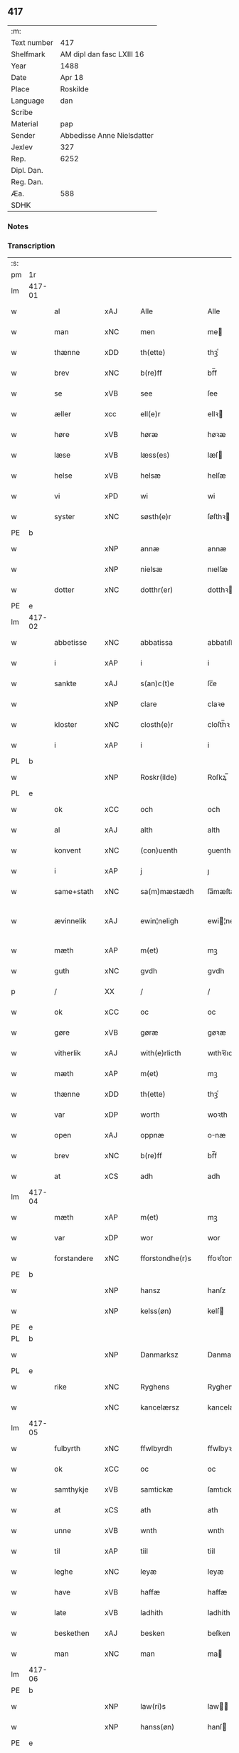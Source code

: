 ** 417
| :m:         |                            |
| Text number | 417                        |
| Shelfmark   | AM dipl dan fasc LXIII 16  |
| Year        | 1488                       |
| Date        | Apr 18                     |
| Place       | Roskilde                   |
| Language    | dan                        |
| Scribe      |                            |
| Material    | pap                        |
| Sender      | Abbedisse Anne Nielsdatter |
| Jexlev      | 327                        |
| Rep.        | 6252                       |
| Dipl. Dan.  |                            |
| Reg. Dan.   |                            |
| Æa.         | 588                        |
| SDHK        |                            |

*** Notes


*** Transcription
| :s: |        |               |                |   |   |                  |               |   |   |   |   |     |   |   |    |               |
| pm  |     1r |               |                |   |   |                  |               |   |   |   |   |     |   |   |    |               |
| lm  | 417-01 |               |                |   |   |                  |               |   |   |   |   |     |   |   |    |               |
| w   |        | al            | xAJ            |   |   | Alle             | Alle          |   |   |   |   | dan |   |   |    |        417-01 |
| w   |        | man           | xNC            |   |   | men              | me           |   |   |   |   | dan |   |   |    |        417-01 |
| w   |        | thænne        | xDD            |   |   | th(ette)         | thꝫͤ           |   |   |   |   | dan |   |   |    |        417-01 |
| w   |        | brev          | xNC            |   |   | b(re)ff          | bf̅f           |   |   |   |   | dan |   |   |    |        417-01 |
| w   |        | se            | xVB            |   |   | see              | ſee           |   |   |   |   | dan |   |   |    |        417-01 |
| w   |        | æller         | xcc            |   |   | ell(e)r          | ellꝛ         |   |   |   |   | dan |   |   |    |        417-01 |
| w   |        | høre          | xVB            |   |   | høræ             | høꝛæ          |   |   |   |   | dan |   |   |    |        417-01 |
| w   |        | læse          | xVB            |   |   | læss(es)         | læſ          |   |   |   |   | dan |   |   |    |        417-01 |
| w   |        | helse         | xVB            |   |   | helsæ            | helſæ         |   |   |   |   | dan |   |   |    |        417-01 |
| w   |        | vi            | xPD            |   |   | wi               | wi            |   |   |   |   | dan |   |   |    |        417-01 |
| w   |        | syster        | xNC            |   |   | søsth(e)r        | ſøſthꝛ       |   |   |   |   | dan |   |   |    |        417-01 |
| PE  |      b |               |                |   |   |                  |               |   |   |   |   |     |   |   |    |               |
| w   |        |            | xNP            |   |   | annæ             | annæ          |   |   |   |   | dan |   |   |    |        417-01 |
| w   |        |          | xNP            |   |   | nielsæ           | nıelſæ        |   |   |   |   | dan |   |   |    |        417-01 |
| w   |        | dotter       | xNC            |   |   | dotthr(er)       | dotthꝛ       |   |   |   |   | dan |   |   |    |        417-01 |
| PE  |      e |               |                |   |   |                  |               |   |   |   |   |     |   |   |    |               |
| lm  | 417-02 |               |                |   |   |                  |               |   |   |   |   |     |   |   |    |               |
| w   |        | abbetisse     | xNC            |   |   | abbatissa        | abbatıſſa     |   |   |   |   | lat |   |   |    |        417-02 |
| w   |        | i             | xAP            |   |   | i                | i             |   |   |   |   | dan |   |   |    |        417-02 |
| w   |        | sankte        | xAJ            |   |   | s(an)c(t)e       | ſc̅e           |   |   |   |   | dan |   |   |    |        417-02 |
| w   |        |           | xNP            |   |   | clare            | claꝛe         |   |   |   |   | dan |   |   |    |        417-02 |
| w   |        | kloster       | xNC            |   |   | closth(e)r       | cloſth̅ꝛ       |   |   |   |   | dan |   |   |    |        417-02 |
| w   |        | i             | xAP            |   |   | i                | i             |   |   |   |   | dan |   |   |    |        417-02 |
| PL  |      b |               |                |   |   |                  |               |   |   |   |   |     |   |   |    |               |
| w   |        |       | xNP            |   |   | Roskr(ilde)      | Roſkꝝ̅         |   |   |   |   | dan |   |   |    |        417-02 |
| PL  |      e |               |                |   |   |                  |               |   |   |   |   |     |   |   |    |               |
| w   |        | ok            | xCC            |   |   | och              | och           |   |   |   |   | dan |   |   |    |        417-02 |
| w   |        | al            | xAJ            |   |   | alth             | alth          |   |   |   |   | dan |   |   |    |        417-02 |
| w   |        | konvent       | xNC            |   |   | (con)uenth       | ꝯuenth        |   |   |   |   | dan |   |   |    |        417-02 |
| w   |        | i             | xAP            |   |   | j                | ȷ             |   |   |   |   | dan |   |   |    |        417-02 |
| w   |        | same+stath    | xNC            |   |   | sa(m)mæstædh     | ſa̅mæſtædh     |   |   |   |   | dan |   |   |    |        417-02 |
| w   |        | ævinnelik     | xAJ            |   |   | ewin¦neligh      | ewi¦nelıgh   |   |   |   |   | dan |   |   |    | 417-02—417-03 |
| w   |        | mæth          | xAP            |   |   | m(et)            | mꝫ            |   |   |   |   | dan |   |   |    |        417-03 |
| w   |        | guth          | xNC            |   |   | gvdh             | gvdh          |   |   |   |   | dan |   |   |    |        417-03 |
| p   |        | /             | XX             |   |   | /                | /             |   |   |   |   | dan |   |   |    |        417-03 |
| w   |        | ok            | xCC            |   |   | oc               | oc            |   |   |   |   | dan |   |   |    |        417-03 |
| w   |        | gøre          | xVB            |   |   | gøræ             | gøꝛæ          |   |   |   |   | dan |   |   |    |        417-03 |
| w   |        | vitherlik   | xAJ            |   |   | with(e)rlicth    | wıthꝛ̅lıcth    |   |   |   |   | dan |   |   |    |        417-03 |
| w   |        | mæth          | xAP            |   |   | m(et)            | mꝫ            |   |   |   |   | dan |   |   |    |        417-03 |
| w   |        | thænne        | xDD            |   |   | th(ette)         | thꝫͤ           |   |   |   |   | dan |   |   |    |        417-03 |
| w   |        | var        | xDP            |   |   | worth            | woꝛth         |   |   |   |   | dan |   |   |    |        417-03 |
| w   |        | open          | xAJ            |   |   | oppnæ            | onæ          |   |   |   |   | dan |   |   |    |        417-03 |
| w   |        | brev          | xNC            |   |   | b(re)ff          | bf̅f           |   |   |   |   | dan |   |   |    |        417-03 |
| w   |        | at            | xCS            |   |   | adh              | adh           |   |   |   |   | dan |   |   |    |        417-03 |
| lm  | 417-04 |               |                |   |   |                  |               |   |   |   |   |     |   |   |    |               |
| w   |        | mæth          | xAP            |   |   | m(et)            | mꝫ            |   |   |   |   | dan |   |   |    |        417-04 |
| w   |        | var          | xDP            |   |   | wor              | wor           |   |   |   |   | dan |   |   |    |        417-04 |
| w   |        | forstandere | xNC            |   |   | fforstondhe(r)s  | ffoꝛſtondhe |   |   |   |   | dan |   |   |    |        417-04 |
| PE  |      b |               |                |   |   |                  |               |   |   |   |   |     |   |   |    |               |
| w   |        |            | xNP            |   |   | hansz            | hanſz         |   |   |   |   | dan |   |   |    |        417-04 |
| w   |        |         | xNP            |   |   | kelss(øn)        | kelſ         |   |   |   |   | dan |   |   |    |        417-04 |
| PE  |      e |               |                |   |   |                  |               |   |   |   |   |     |   |   |    |               |
| PL  |      b |               |                |   |   |                  |               |   |   |   |   |     |   |   |    |               |
| w   |        |        | xNP            |   |   | Danmarksz        | Danmaꝛkſz     |   |   |   |   | dan |   |   |    |        417-04 |
| PL  |      e |               |                |   |   |                  |               |   |   |   |   |     |   |   |    |               |
| w   |        | rike       | xNC            |   |   | Ryghens          | Ryghenſ       |   |   |   |   | dan |   |   |    |        417-04 |
| w   |        |       | xNC            |   |   | kancelærsz       | kancelærſz    |   |   |   |   | dan |   |   |    |        417-04 |
| lm  | 417-05 |               |                |   |   |                  |               |   |   |   |   |     |   |   |    |               |
| w   |        | fulbyrth      | xNC            |   |   | ffwlbyrdh        | ffwlbyꝛdh     |   |   |   |   | dan |   |   |    |        417-05 |
| w   |        | ok            | xCC            |   |   | oc               | oc            |   |   |   |   | dan |   |   |    |        417-05 |
| w   |        | samthykje      | xVB            |   |   | samtickæ         | ſamtıckæ      |   |   |   |   | dan |   |   |    |        417-05 |
| w   |        | at            | xCS            |   |   | ath              | ath           |   |   |   |   | dan |   |   |    |        417-05 |
| w   |        | unne           | xVB            |   |   | wnth             | wnth          |   |   |   |   | dan |   |   |    |        417-05 |
| w   |        | til           | xAP            |   |   | tiil             | tiil          |   |   |   |   | dan |   |   |    |        417-05 |
| w   |        | leghe         | xNC            |   |   | leyæ             | leyæ          |   |   |   |   | dan |   |   |    |        417-05 |
| w   |        | have         | xVB            |   |   | haffæ            | haffæ         |   |   |   |   | dan |   |   |    |        417-05 |
| w   |        | late       | xVB            |   |   | ladhith          | ladhith       |   |   |   |   | dan |   |   |    |        417-05 |
| w   |        | beskethen        | xAJ            |   |   | besken           | beſken        |   |   |   |   | dan |   |   |    |        417-05 |
| w   |        | man           | xNC            |   |   | man              | ma           |   |   |   |   | dan |   |   |    |        417-05 |
| lm  | 417-06 |               |                |   |   |                  |               |   |   |   |   |     |   |   |    |               |
| PE  |      b |               |                |   |   |                  |               |   |   |   |   |     |   |   |    |               |
| w   |        |          | xNP            |   |   | law(ri)s         | law         |   |   |   |   | dan |   |   |    |        417-06 |
| w   |        |         | xNP            |   |   | hanss(øn)        | hanſ         |   |   |   |   | dan |   |   |    |        417-06 |
| PE  |      e |               |                |   |   |                  |               |   |   |   |   |     |   |   |    |               |
| w   |        | al           | xAJ            |   |   | alth             | alth          |   |   |   |   | dan |   |   |    |        417-06 |
| w   |        | var         | xDP            |   |   | worth            | woꝛth         |   |   |   |   | dan |   |   |    |        417-06 |
| w   |        | goths         | xNC            |   |   | goodz            | goodz         |   |   |   |   | dan |   |   |    |        417-06 |
| w   |        | i             | xAP            |   |   | i                | i             |   |   |   |   | dan |   |   |    |        417-06 |
| PL  |      b |               |                |   |   |                  |               |   |   |   |   |     |   |   |    |               |
| w   |        |            | xNP            |   |   | byrkæ            | byꝛkæ         |   |   |   |   | dan |   |   |    |        417-06 |
| PL  |      e |               |                |   |   |                  |               |   |   |   |   |     |   |   |    |               |
| w   |        | sva           | xAV            |   |   | sso              | ſſo           |   |   |   |   | dan |   |   |    |        417-06 |
| w   |        | mikel        | xAJ            |   |   | megidh           | megıdh        |   |   |   |   | dan |   |   |    |        417-06 |
| w   |        | sum           | xRP            |   |   | so(m)            | ſo̅            |   |   |   |   | dan |   |   |    |        417-06 |
| w   |        | kloster       | xNC            |   |   | closth(e)r       | cloſthꝛ̅       |   |   |   |   | dan |   |   |    |        417-06 |
| w   |        | have          | xVB            |   |   | haffw(e)r        | haffwꝛ̅        |   |   |   |   | dan |   |   |    |        417-06 |
| w   |        | thær          | xAV            |   |   | th(e)r           | thꝛ̅           |   |   |   |   | dan |   |   |    |        417-06 |
| lm  | 417-07 |               |                |   |   |                  |               |   |   |   |   |     |   |   |    |               |
| w   |        | hvilik       | xPD            |   |   | hwilkydh         | hwilkẏdh      |   |   |   |   | dan |   |   |    |        417-07 |
| w   |        | fornævnd      | xAJ            |   |   | ffor(nefnde)     | ffoꝛͩͤ          |   |   |   |   | dan |   |   |    |        417-07 |
| w   |        | goths         | xNC             |   |   | goodz            | goodz         |   |   |   |   | dan |   |   |    |        417-07 |
| w   |        | han           | xPD            |   |   | han              | ha           |   |   |   |   | dan |   |   |    |        417-07 |
| w   |        | ok            | xCC            |   |   | oc               | oc            |   |   |   |   | dan |   |   |    |        417-07 |
| w   |        | han          | xPD            |   |   | hansz            | hanſz         |   |   |   |   | dan |   |   |    |        417-07 |
| w   |        | kær          | xAJ            |   |   | kæræ             | kæræ          |   |   |   |   | dan |   |   |    |        417-07 |
| w   |        | husfrue       | xNC            |   |   | hwsfrwæ          | hwſfꝛwæ       |   |   |   |   | dan |   |   |    |        417-07 |
| w   |        | ok            | xCC            |   |   | oc               | oc            |   |   |   |   | dan |   |   |    |        417-07 |
| w   |        | en            | xAT            |   |   | ett              | ett           |   |   |   |   | dan |   |   |    |        417-07 |
| w   |        | thæn          | xPD            |   |   | thøris           | thøꝛi        |   |   |   |   | dan |   |   |    |        417-07 |
| w   |        | barn          | xNC            |   |   | barn             | baꝛ          |   |   |   |   | dan |   |   |    |        417-07 |
| lm  | 417-08 |               |                |   |   |                  |               |   |   |   |   |     |   |   |    |               |
| w   |        | æfter          | xAP            |   |   | efth(e)r         | efthꝛ̅         |   |   |   |   | dan |   |   |    |        417-08 |
| w   |        | thæn          | xPD            |   |   | thøm             | thø          |   |   |   |   | dan |   |   |    |        417-08 |
| w   |        | skule         | xVB            |   |   | skwllæ           | ſkwllæ        |   |   |   |   | dan |   |   |    |        417-08 |
| w   |        | behalde        | xVB            |   |   | beholdhe         | beholdhe      |   |   |   |   | dan |   |   |    |        417-08 |
| w   |        | ok            | xCC            |   |   | oc               | oc            |   |   |   |   | dan |   |   |    |        417-08 |
| w   |        | nyte    | xVB            |   |   | nydhe            | nẏdhe         |   |   |   |   | dan |   |   |    |        417-08 |
| w   |        | sva           | xAV            |   |   | saa              | ſaa           |   |   |   |   | dan |   |   |    |        417-08 |
| w   |        | længe         | xAV            |   |   | lenghe           | lenghe        |   |   |   |   | dan |   |   |    |        417-08 |
| w   |        | sum           | xRP            |   |   | som              | ſom           |   |   |   |   | dan |   |   |    |        417-08 |
| w   |        | thæn          | xPD            |   |   | the              | the           |   |   |   |   | dan |   |   |    |        417-08 |
| w   |        | live          | xVB            |   |   | lewæ             | lewæ          |   |   |   |   | dan |   |   |    |        417-08 |
| p   |        | /             | XX             |   |   | /                | /             |   |   |   |   | dan |   |   |    |        417-08 |
| w   |        | sum           | xRP            |   |   | Som              | o           |   |   |   |   | dan |   |   |    |        417-08 |
| lm  | 417-09 |               |                |   |   |                  |               |   |   |   |   |     |   |   |    |               |
| w   |        | være          | xVB            |   |   | er               | eꝛ            |   |   |   |   | dan |   |   |    |        417-09 |
| w   |        | fyrst         | xAJ            |   |   | førsth           | føꝛſth        |   |   |   |   | dan |   |   |    |        417-09 |
| PL  |      b |               |                |   |   |                  |               |   |   |   |   |     |   |   |    |               |
| w   |        | birk          | xNC            |   |   | byrkæ            | byꝛkæ         |   |   |   |   | dan |   |   |    |        417-09 |
| w   |        | garth        | xNC            |   |   | gordh            | goꝛdh         |   |   |   |   | dan |   |   |    |        417-09 |
| PL  |      e |               |                |   |   |                  |               |   |   |   |   |     |   |   |    |               |
| w   |        | sum           | xRP            |   |   | som              | ſo           |   |   |   |   | dan |   |   |    |        417-09 |
| PE  |      b |               |                |   |   |                  |               |   |   |   |   |     |   |   |    |               |
| w   |        |             | xNP            |   |   | p(er)            | ꝑ             |   |   |   |   | dan |   |   |    |        417-09 |
| w   |        |      | xNP            |   |   | he(m)mi(n)gs(øn) | he̅mi̅g        |   |   |   |   | dan |   |   |    |        417-09 |
| PE  |      e |               |                |   |   |                  |               |   |   |   |   |     |   |   |    |               |
| w   |        | i             | xAV            |   |   | i                | i             |   |   |   |   | dan |   |   |    |        417-09 |
| w   |        | bo           | xVB            |   |   | boor             | boor          |   |   |   |   | dan |   |   |    |        417-09 |
| w   |        | sum           | xRP            |   |   | so(m)            | ſo̅            |   |   |   |   | dan |   |   |    |        417-09 |
| w   |        | give          | xVB            |   |   | giffw(e)r        | gıffwꝛ̅        |   |   |   |   | dan |   |   |    |        417-09 |
| w   |        | til           | xAP            |   |   | tiil             | tiil          |   |   |   |   | dan |   |   |    |        417-09 |
| w   |        | arlik         | xAJ            |   |   | arligh           | aꝛligh        |   |   |   |   | dan |   |   |    |        417-09 |
| w   |        | skyld         | xNC            |   |   | skyldh           | ſkyldh        |   |   |   |   | dan |   |   |    |        417-09 |
| lm  | 417-10 |               |                |   |   |                  |               |   |   |   |   |     |   |   |    |               |
| w   |        | en            | xAT            |   |   | en               | e            |   |   |   |   | dan |   |   |    |        417-10 |
| w   |        | tunne         | xNC            |   |   | t(ønne)          | tꝭͤ            |   |   |   |   | dan |   |   |    |        417-10 |
| w   |        | smør          | xNC            |   |   | smør             | ſmøꝛ          |   |   |   |   | dan |   |   |    |        417-10 |
| w   |        | item          | xAV            |   |   | Jt(em)           | Jtꝭ           |   |   |   |   | lat |   |   |    |        417-10 |
| w   |        | thæn          | xPD            |   |   | th(e)n           | th̅           |   |   |   |   | dan |   |   |    |        417-10 |
| w   |        | garth         | xNC            |   |   | gordh            | goꝛdh         |   |   |   |   | dan |   |   |    |        417-10 |
| w   |        | thær          | xAV            |   |   | th(e)r           | thꝛ̅           |   |   |   |   | dan |   |   |    |        417-10 |
| w   |        | næst          | xAJ            |   |   | nesth            | neſth         |   |   |   |   | dan |   |   |    |        417-10 |
| w   |        | sum           | xRP            |   |   | so(m)            | ſo̅            |   |   |   |   | dan |   |   |    |        417-10 |
| PE  |      b |               |                |   |   |                  |               |   |   |   |   |     |   |   |    |               |
| w   |        |            | xNP            |   |   | p(er)            | ꝑ             |   |   |   |   | dan |   |   |    |        417-10 |
| w   |        |       | xNP            |   |   | ericss(øn)       | eꝛicſ        |   |   |   |   | dan |   |   |    |        417-10 |
| PE  |      e |               |                |   |   |                  |               |   |   |   |   |     |   |   |    |               |
| w   |        | sun           | xNC            |   |   | søn              | ſø           |   |   |   |   | dan |   |   |    |        417-10 |
| w   |        |            | XX            |   |   | systh            | ſyſth         |   |   |   |   | dan |   |   |    |        417-10 |
| w   |        | ut            | xAV            |   |   | wdh              | wdh           |   |   |   |   | dan |   |   |    |        417-10 |
| w   |        | i             | xAV            |   |   | i                | i             |   |   |   |   | dan |   |   |    |        417-10 |
| w   |        | bo         | xVB            |   |   | bodhe            | bodhe         |   |   |   |   | dan |   |   |    |        417-10 |
| lm  | 417-11 |               |                |   |   |                  |               |   |   |   |   |     |   |   |    |               |
| w   |        | ok            | xCC            |   |   | oc               | oc            |   |   |   |   | dan |   |   |    |        417-11 |
| w   |        | give          | xVB            |   |   | giffw(e)r        | gıffwꝛ̅        |   |   |   |   | dan |   |   |    |        417-11 |
| n   |        | i             | xAP            |   |   | j                | ȷ             |   |   |   |   | dan |   |   |    |        417-11 |
| w   |        | tunne         | xNC            |   |   | t(ønne)          | tꝭͤ            |   |   |   |   | dan |   |   |    |        417-11 |
| w   |        | smør          | xNC            |   |   | smør             | ſmøꝛ          |   |   |   |   | dan |   |   |    |        417-11 |
| w   |        | item          | xAV            |   |   | Jt(em)           | Jtꝭ           |   |   |   |   | lat |   |   |    |        417-11 |
| w   |        | thæn          | xPD            |   |   | th(e)n           | th̅           |   |   |   |   | dan |   |   |    |        417-11 |
| w   |        | garth        | xNC            |   |   | goordh           | gooꝛdh        |   |   |   |   | dan |   |   |    |        417-11 |
| PE  |      b |               |                |   |   |                  |               |   |   |   |   |     |   |   |    |               |
| w   |        |             | xNP            |   |   | p(er)            | ꝑ             |   |   |   |   | dan |   |   |    |        417-11 |
| w   |        |            | xNP            |   |   | brwn             | bꝛw          |   |   |   |   | dan |   |   |    |        417-11 |
| PE  |      e |               |                |   |   |                  |               |   |   |   |   |     |   |   |    |               |
| w   |        | nu            | xAV            |   |   | nw               | nw            |   |   |   |   | dan |   |   |    |        417-11 |
| w   |        | i             | xAP            |   |   | i                | ı             |   |   |   |   | dan |   |   |    |        417-11 |
| w   |        | bo           | xVB            |   |   | boor             | boor          |   |   |   |   | dan |   |   |    |        417-11 |
| w   |        | ok            | xCC            |   |   | oc               | oc            |   |   |   |   | dan |   |   |    |        417-11 |
| w   |        | give          | xVB            |   |   | giffw(e)r        | gıffwꝛ̅        |   |   |   |   | dan |   |   |    |        417-11 |
| w   |        | en            | xAT            |   |   | en               | e            |   |   |   |   | dan |   |   |    |        417-11 |
| lm  | 417-12 |               |                |   |   |                  |               |   |   |   |   |     |   |   |    |               |
| w   |        | fjarthing       | xNC            |   |   | fiæri(n)gh       | fıæꝛı̅gh       |   |   |   |   | dan |   |   |    |        417-12 |
| w   |        | smør          | xNC            |   |   | smør             | ſmøꝛ          |   |   |   |   | dan |   |   |    |        417-12 |
| w   |        | ok            | xCC            |   |   | oc               | oc            |   |   |   |   | dan |   |   |    |        417-12 |
| w   |        | en            | xAT            |   |   | en               | e            |   |   |   |   | dan |   |   |    |        417-12 |
| w   |        |           | XX            |   |   | wrthw            | wꝛth         |   |   |   |   | dan |   |   |    |        417-12 |
| w   |        | bjug         | xNC            |   |   | bygh             | bygh          |   |   |   |   | dan |   |   |    |        417-12 |
| w   |        | mæth          | xAP            |   |   | m(et)            | mꝫ            |   |   |   |   | dan |   |   |    |        417-12 |
| w   |        | thæn          | xPD            |   |   | thø(ri)s         | thøſ         |   |   |   |   | dan |   |   |    |        417-12 |
| w   |        | smyrjelse     | xNC            |   |   | smoredslæ        | ſmoredſlæ     |   |   |   |   | dan |   |   |    |        417-12 |
| w   |        | item          | xAV            |   |   | Jt(em)           | Jtꝭ           |   |   |   |   | lat |   |   |    |        417-12 |
| w   |        | en            | xAT            |   |   | en               | e            |   |   |   |   | dan |   |   |    |        417-12 |
| w   |        | øthe          | xAJ            |   |   | ødhæ             | ødhæ          |   |   |   |   | dan |   |   |    |        417-12 |
| w   |        | fjarthing      | xNC            |   |   | fiærdi(n)gh      | fiæꝛdı̅gh      |   |   |   |   | dan |   |   |    |        417-12 |
| lm  | 417-13 |               |                |   |   |                  |               |   |   |   |   |     |   |   |    |               |
| w   |        | jorth      | xNC            |   |   | iordhæ           | ıoꝛdhæ        |   |   |   |   | dan |   |   |    |        417-13 |
| w   |        | sum           | xRP            |   |   | som              | ſo           |   |   |   |   | dan |   |   |    |        417-13 |
| w   |        | skylde        | xVB            |   |   | skildh(e)r       | ſkildh̅ꝛ       |   |   |   |   | dan |   |   |    |        417-13 |
| w   |        | en            | xAT            |   |   | en               | e            |   |   |   |   | dan |   |   |    |        417-13 |
| w   |        | fjarthing     | xNC            |   |   | fiærdi(e)gh      | fıæꝛdi̅gh      |   |   |   |   | dan |   |   |    |        417-13 |
| w   |        | smør          | xNC            |   |   | smør             | ſmøꝛ          |   |   |   |   | dan |   |   |    |        417-13 |
| w   |        | ok            | xCC            |   |   | oc               | oc            |   |   |   |   | dan |   |   |    |        417-13 |
| w   |        | en             | xNA            |   |   | i                | ı             |   |   |   |   | dan |   |   |    |        417-13 |
| w   |        | skilling      | xNC            |   |   | s(killing)       |              |   |   |   |   | dan |   |   |    |        417-13 |
| w   |        | grot          | xNC            |   |   | g(rot)           | gꝭ            |   |   |   |   | dan |   |   |    |        417-13 |
| w   |        | mæth          | xAP            |   |   | m(et)            | mꝫ            |   |   |   |   | dan |   |   |    |        417-13 |
| w   |        | anner        | xPD            |   |   | andhræ           | andhꝛæ        |   |   |   |   | dan |   |   |    |        417-13 |
| w   |        | sma           | xNC            |   |   | smo              | ſmo           |   |   |   |   | dan |   |   |    |        417-13 |
| w   |        | rethsle        | xNC            |   |   | Redslæ           | Redſlæ        |   |   |   |   | dan |   |   |    |        417-13 |
| p   |        | /             | XX             |   |   | /                | /             |   |   |   |   | dan |   |   |    |        417-13 |
| w   |        | ok            | xCC            |   |   | och              | och           |   |   |   |   | dan |   |   |    |        417-13 |
| lm  | 417-14 |               |                |   |   |                  |               |   |   |   |   |     |   |   |    |               |
| w   |        | thær          | xAV            |   |   | th(e)r           | th̅ꝛ           |   |   |   |   | dan |   |   |    |        417-14 |
| w   |        | til           | xAV            |   |   | tiil             | tiil          |   |   |   |   | dan |   |   |    |        417-14 |
| w   |        | skule         | xVB            |   |   | skal             | ſkal          |   |   |   |   | dan |   |   |    |        417-14 |
| w   |        | han           | xPD            |   |   | han              | ha           |   |   |   |   | dan |   |   |    |        417-14 |
| w   |        | gøre          | xVB            |   |   | gøræ             | gøræ          |   |   |   |   | dan |   |   |    |        417-14 |
| w   |        | for           | xAP            |   |   | ffor             | ffoꝛ          |   |   |   |   | dan |   |   |    |        417-14 |
| w   |        | al            | xAJ            |   |   | allæ             | allæ          |   |   |   |   | dan |   |   |    |        417-14 |
| w   |        | thænne         | xDD            |   |   | tessæ            | teſſæ         |   |   |   |   | dan |   |   |    |        417-14 |
| w   |        | garth          | xNC            |   |   | gordhe           | goꝛdhe        |   |   |   |   | dan |   |   |    |        417-14 |
| w   |        | mæth          | xAP            |   |   | m(et)            | mꝫ            |   |   |   |   | dan |   |   |    |        417-14 |
| w   |        | thænne        | xDD            |   |   | the              | the           |   |   |   |   | dan |   |   |    |        417-14 |
| w   |        | anner        | xPD            |   |   | andhræ           | andhꝛæ        |   |   |   |   | dan |   |   |    |        417-14 |
| w   |        | lænsman       | xNC            |   |   | lens men         | lenſ me      |   |   |   |   | dan |   |   |    |        417-14 |
| lm  | 417-15 |               |                |   |   |                  |               |   |   |   |   |     |   |   |    |               |
| n   |        | i             | xAP            |   |   | i                | i             |   |   |   |   | dan |   |   |    |        417-15 |
| w   |        | sithle        | xAJ            |   |   | sillæ            | ſıllæ         |   |   |   |   | dan |   |   |    |        417-15 |
| w   |        | pænning       | xNC            |   |   | pe(m)ni(n)ghe    | pe̅ni̅ghe       |   |   |   |   | dan |   |   |    |        417-15 |
| w   |        | ok            | xCC            |   |   | oc               | oc            |   |   |   |   | dan |   |   |    |        417-15 |
| w   |        | ko         | xNC            |   |   | koo              | koo           |   |   |   |   | dan |   |   |    |        417-15 |
| w   |        | pænning        | xNC            |   |   | pe(m)i(n)ghe     | pe̅ı̅ghe        |   |   |   |   | dan |   |   |    |        417-15 |
| w   |        | ok            | xCC            |   |   | oc               | oc            |   |   |   |   | dan |   |   |    |        417-15 |
| w   |        | anner        | xPD            |   |   | andhræ           | andhꝛæ        |   |   |   |   | dan |   |   |    |        417-15 |
| w   |        | sma           | xAJ            |   |   | smo              | ſmo           |   |   |   |   | dan |   |   | =  |        417-15 |
| w   |        | rethsle       | xNC            |   |   | redslær          | ꝛedſlæꝛ       |   |   |   |   | dan |   |   | == |        417-15 |
| w   |        | sum           | xRP            |   |   | so(m)            | ſo̅            |   |   |   |   | dan |   |   |    |        417-15 |
| w   |        | af            | xAP            |   |   | aff              | aff           |   |   |   |   | dan |   |   |    |        417-15 |
| w   |        | alderdom     | xNC            |   |   | allerdhom        | alleꝛdho     |   |   |   |   | dan |   |   |    |        417-15 |
| lm  | 417-16 |               |                |   |   |                  |               |   |   |   |   |     |   |   |    |               |
| w   |        | plæghe        | xVB            |   |   | plæyær           | plæyæꝛ        |   |   |   |   | dan |   |   |    |        417-16 |
| w   |        | at            | xIM            |   |   | ath              | ath           |   |   |   |   | dan |   |   |    |        417-16 |
| w   |        | gøre          | xVB            |   |   | gøræs            | gøꝛæ         |   |   |   |   | dan |   |   |    |        417-16 |
| w   |        | af            | xAP            |   |   | aff              | aff           |   |   |   |   | dan |   |   |    |        417-16 |
| p   |        | /             | XX             |   |   | /                | /             |   |   |   |   | dan |   |   |    |        417-16 |
| w   |        | ok            | xCC            |   |   | oc               | oc            |   |   |   |   | dan |   |   |    |        417-16 |
| w   |        | skule         | xVB            |   |   | skal             | ſkal          |   |   |   |   | dan |   |   |    |        417-16 |
| w   |        | han          | xPD            |   |   | han              | ha           |   |   |   |   | dan |   |   |    |        417-16 |
| w   |        | pløghje         | xVB            |   |   | pløyæ            | pløẏæ         |   |   |   |   | dan |   |   |    |        417-16 |
| w   |        | thær          | xAV            |   |   | th(e)r           | th̅ꝛ           |   |   |   |   | dan |   |   |    |        417-16 |
| w   |        | af            | xAP            |   |   | aff              | aff           |   |   |   |   | dan |   |   |    |        417-16 |
| w   |        | mæth          | xAP            |   |   | m(et)            | mꝫ            |   |   |   |   | dan |   |   |    |        417-16 |
| w   |        | en            | xAV            |   |   | en               | e            |   |   |   |   | dan |   |   |    |        417-16 |
| w   |        | plogh        | xNC            |   |   | plowff           | ploff        |   |   |   |   | dan |   |   |    |        417-16 |
| w   |        | um            | xAP            |   |   | om               | o            |   |   |   |   | dan |   |   |    |        417-16 |
| lm  | 417-17 |               |                |   |   |                  |               |   |   |   |   |     |   |   |    |               |
| w   |        |          | XX            |   |   | voryndh          | voꝛẏndh       |   |   |   |   | dan |   |   |    |        417-17 |
| w   |        | nar           | xCS            |   |   | nar              | nar           |   |   |   |   | dan |   |   |    |        417-17 |
| w   |        | han           | xPD            |   |   | ha(n)            | haͫ            |   |   |   |   | dan |   |   |    |        417-17 |
| w   |        | til           | xAV            |   |   | tiil             | tııl          |   |   |   |   | dan |   |   |    |        417-17 |
| w   |        | sæghje         | xVB            |   |   | sig(is)          | ſıgꝭ          |   |   |   |   | dan |   |   |    |        417-17 |
| w   |        | en            | xAT            |   |   | en               | e            |   |   |   |   | dan |   |   |    |        417-17 |
| w   |        | dagh          | xNC            |   |   | dagh             | dagh          |   |   |   |   | dan |   |   |    |        417-17 |
| p   |        | /             | XX             |   |   | /                | /             |   |   |   |   | dan |   |   |    |        417-17 |
| w   |        | ok            | xCC            |   |   | oc               | oc            |   |   |   |   | dan |   |   |    |        417-17 |
| w   |        | skule         | xVB            |   |   | skal             | ſkal          |   |   |   |   | dan |   |   |    |        417-17 |
| w   |        | han           | xPD            |   |   | han              | ha           |   |   |   |   | dan |   |   |    |        417-17 |
| w   |        | gærthe          | xVB            |   |   | gærdhæ           | gæꝛdhæ        |   |   |   |   | dan |   |   |    |        417-17 |
| n   |        | vi            | xPD            |   |   | vi               | vi            |   |   |   |   | dan |   |   |    |        417-17 |
| w   |        | las            | xNC            |   |   | leess            | leeſſ         |   |   |   |   | dan |   |   |    |        417-17 |
| w   |        | gærthsle       | xNC            |   |   | gærdslæ          | gæꝛdſlæ       |   |   |   |   | dan |   |   |    |        417-17 |
| w   |        |               |                |   |   |                  |               |   |   |   |   | dan |   |   |    |        417-17 |
| lm  | 417-18 |               |                |   |   |                  |               |   |   |   |   |     |   |   |    |               |
| w   |        | mæth          | xAP            |   |   | m(et)            | mꝫ            |   |   |   |   | dan |   |   |    |        417-18 |
| w   |        | ris           | xNC            |   |   | Ryss             | Rẏſſ          |   |   |   |   | dan |   |   |    |        417-18 |
| w   |        | ok            | xCC            |   |   | oc               | oc            |   |   |   |   | dan |   |   |    |        417-18 |
| w   |        | stavre      | xNC            |   |   | stawffræ         | ſtaffꝛæ      |   |   |   |   | dan |   |   |    |        417-18 |
| w   |        | upa           | xAP            |   |   | paa              | paa           |   |   |   |   | dan |   |   |    |        417-18 |
| w   |        | mark          | xNC            |   |   | marken           | maꝛke        |   |   |   |   | dan |   |   |    |        417-18 |
| w   |        | æller         | xCC            |   |   | ell(e)r          | ellꝛ̅          |   |   |   |   | dan |   |   |    |        417-18 |
| w   |        | i             | xAP            |   |   | j                | j             |   |   |   |   | dan |   |   |    |        417-18 |
| w   |        | have         | xNC            |   |   | hawyn            | hawẏ         |   |   |   |   | dan |   |   |    |        417-18 |
| w   |        | nar           | xCS            |   |   | nor              | noꝛ           |   |   |   |   | dan |   |   |    |        417-18 |
| w   |        | han           | xPD            |   |   | ha(n)            | haͫ            |   |   |   |   | dan |   |   |    |        417-18 |
| w   |        | til           | xAV            |   |   | tiil             | tııl          |   |   |   |   | dan |   |   |    |        417-18 |
| w   |        | sæghje        | xVB            |   |   | sighes           | ſıghe        |   |   |   |   | dan |   |   |    |        417-18 |
| p   |        | /             | XX             |   |   | /                | /             |   |   |   |   | dan |   |   |    |        417-18 |
| w   |        | ok            | xCC            |   |   | oc               | oc            |   |   |   |   | dan |   |   |    |        417-18 |
| w   |        | fore          | xAV            |   |   | foræ             | foꝛæ          |   |   |   |   | dan |   |   |    |        417-18 |
| lm  | 417-19 |               |                |   |   |                  |               |   |   |   |   |     |   |   |    |               |
| w   |        | thæn          | xAT            |   |   | the              | the           |   |   |   |   | dan |   |   |    |        417-19 |
| w   |        | anner        | xPD            |   |   | andhræ           | andhꝛæ        |   |   |   |   | dan |   |   |    |        417-19 |
| n   |        | tve            | xNA            |   |   | ii               | ii            |   |   |   |   | dan |   |   |    |        417-19 |
| w   |        | garth          | xNC            |   |   | gordhe           | goꝛdhe        |   |   |   |   | dan |   |   |    |        417-19 |
| w   |        | skule         | xVB            |   |   | skal             | ſkal          |   |   |   |   | dan |   |   |    |        417-19 |
| w   |        | han           | xPD            |   |   | han              | ha           |   |   |   |   | dan |   |   |    |        417-19 |
| w   |        | aghe            | xVB            |   |   | aghæ             | aghæ          |   |   |   |   | dan |   |   |    |        417-19 |
| n   |        | tve            | xNA            |   |   | ii               | ıı            |   |   |   |   | dan |   |   |    |        417-19 |
| w   |        | las           | xNC            |   |   | leess            | leeſſ         |   |   |   |   | dan |   |   |    |        417-19 |
| w   |        | maj           | xNC            |   |   | may              | maẏ           |   |   |   |   | dan |   |   |    |        417-19 |
| w   |        | til           | xAP            |   |   | tiil             | tııl          |   |   |   |   | dan |   |   |    |        417-19 |
| w   |        | kloster       | xNC            |   |   | closth(e)r       | cloſth̅ꝛ       |   |   |   |   | dan |   |   |    |        417-19 |
| w   |        | thæn          | xPD            |   |   | thø(ri)s         | thø         |   |   |   |   | dan |   |   |    |        417-19 |
| w   |        |         | XX            |   |   | kør¦missæ        | køꝛ¦miſſæ     |   |   |   |   | dan |   |   |    | 417-19—417-20 |
| w   |        | dagh          | xNC            |   |   | dagh             | dagh          |   |   |   |   | dan |   |   |    |        417-20 |
| w   |        | item          | xAV            |   |   | Jt(em)           | Jtꝭ           |   |   |   |   | lat |   |   |    |        417-20 |
| w   |        | skule         | xVB            |   |   | skal             | ſkal          |   |   |   |   | dan |   |   |    |        417-20 |
| w   |        | han           | xPD            |   |   | han              | ha           |   |   |   |   | dan |   |   |    |        417-20 |
| w   |        | ok            | xAV            |   |   | oc               | oc            |   |   |   |   | dan |   |   |    |        417-20 |
| w   |        | give          | xVB            |   |   | giffwæ           | gıffwæ        |   |   |   |   | dan |   |   |    |        417-20 |
| n   |        | fjure          | xNA            |   |   | iiii             | ıııı          |   |   |   |   | dan |   |   |    |        417-20 |
| w   |        | skilling      | xNC            |   |   | s(killing)       |              |   |   |   |   | dan |   |   |    |        417-20 |
| w   |        | grot          | xNC            |   |   | g(rot)           | gꝭ            |   |   |   |   | dan |   |   |    |        417-20 |
| w   |        | for           | xAP            |   |   | ffor             | ffoꝛ          |   |   |   |   | dan |   |   |    |        417-20 |
| w   |        | al            | xAJ            |   |   | alth             | alth          |   |   |   |   | dan |   |   |    |        417-20 |
| w   |        | høst          | xNC            |   |   | høsth            | høſth         |   |   |   |   | dan |   |   |    |        417-20 |
| w   |        | ærvethe         | xNC            |   |   | ærwydhe          | æꝛwẏdhe       |   |   |   |   | dan |   |   |    |        417-20 |
| lm  | 417-21 |               |                |   |   |                  |               |   |   |   |   |     |   |   |    |               |
| w   |        | sum           | xRP            |   |   | som              | ſo           |   |   |   |   | dan |   |   |    |        417-21 |
| w   |        | skule         | xVB            |   |   | skwllæ           | ſkllæ        |   |   |   |   | dan |   |   |    |        417-21 |
| w   |        | ut            | xAV            |   |   | wdh              | wdh           |   |   |   |   | dan |   |   |    |        417-21 |
| w   |        |               |                |   |   | ⸠y⸡              | ⸠y⸡           |   |   |   |   | dan |   |   |    |        417-21 |
| w   |        | give       | xVB            |   |   | gyffes           | gẏffe        |   |   |   |   | dan |   |   |    |        417-21 |
| w   |        | sankte        | xAJ            |   |   | s(an)c(t)i       | ſc̅ı           |   |   |   |   | lat |   |   |    |        417-21 |
| w   |        |          | xNP            |   |   | knwdz            | knwdz         |   |   |   |   | dan |   |   |    |        417-21 |
| w   |        | dagh          | xNC            |   |   | dagh             | dagh          |   |   |   |   | dan |   |   |    |        417-21 |
| p   |        | /             | XX             |   |   | /                | /             |   |   |   |   | dan |   |   |    |        417-21 |
| w   |        | ok            | xCC            |   |   | oc               | oc            |   |   |   |   | dan |   |   |    |        417-21 |
| w   |        | skule         | xVB            |   |   | skal             | ſkal          |   |   |   |   | dan |   |   |    |        417-21 |
| w   |        | halde         | xVB            |   |   | holdhe           | holdhe        |   |   |   |   | dan |   |   |    |        417-21 |
| w   |        | skogh        | xNC            |   |   | skowyn           | ſkowẏ        |   |   |   |   | dan |   |   |    |        417-21 |
| w   |        | vither          | xAP            |   |   | wedh             | wedh          |   |   |   |   | dan |   |   |    |        417-21 |
| lm  | 417-22 |               |                |   |   |                  |               |   |   |   |   |     |   |   |    |               |
| w   |        | skjallik      | xAJ            |   |   | skelligh         | ſkellıgh      |   |   |   |   | dan |   |   |    |        417-22 |
| w   |        | ok            | xCC            |   |   | oc               | oc            |   |   |   |   | dan |   |   |    |        417-22 |
| w   |        | loghlik        | xAJ            |   |   | lowligh          | lowlıgh       |   |   |   |   | dan |   |   |    |        417-22 |
| w   |        | hævth        | xNC            |   |   | hæffdh           | hæffdh        |   |   |   |   | dan |   |   |    |        417-22 |
| p   |        | /             | XX             |   |   | /                | /             |   |   |   |   | dan |   |   |    |        417-22 |
| w   |        | uten          | xCS            |   |   | vth(e)n          | vthn̅          |   |   |   |   | dan |   |   |    |        417-22 |
| w   |        | hva         | xPD            |   |   | hwess            | hweſſ         |   |   |   |   | dan |   |   |    |        417-22 |
| w   |        | jak           | xPD            |   |   | iegh             | ıegh          |   |   |   |   | dan |   |   |    |        417-22 |
| w   |        | ok            | xCC            |   |   | oc               | oc            |   |   |   |   | dan |   |   |    |        417-22 |
| w   |        | min         | xDP            |   |   | my(n)næ          | mẏ̅næ          |   |   |   |   | dan |   |   |    |        417-22 |
| w   |        | æfterkomere  | xNC            |   |   | efth(e)rkomæ(re) | efthꝛ̅komæ    |   |   |   |   | dan |   |   |    |        417-22 |
| w   |        | forstandere  | xNC            |   |   | fforstondæræ     | ffoꝛſtondæꝛæ  |   |   |   |   | dan |   |   |    |        417-22 |
| lm  | 417-23 |               |                |   |   |                  |               |   |   |   |   |     |   |   |    |               |
| w   |        | til           | xAP            |   |   | tiil             | tııl          |   |   |   |   | dan |   |   |    |        417-23 |
| w   |        | sankte        | xAJ            |   |   | s(an)c(t)e       | ſc̅e           |   |   |   |   | dan |   |   |    |        417-23 |
| w   |        |            | xNP            |   |   | klaræ            | klaræ         |   |   |   |   | dan |   |   |    |        417-23 |
| w   |        | kloster       | xNC            |   |   | closth(e)r       | cloſthꝛ̅       |   |   |   |   | dan |   |   |    |        417-23 |
| w   |        | late          | xVB            |   |   | ladhe            | ladhe         |   |   |   |   | dan |   |   |    |        417-23 |
| w   |        | hugge        | xVB             |   |   | hwggha           | hwggha        |   |   |   |   | dan |   |   |    |        417-23 |
| w   |        | til           | xAP            |   |   | tiil             | tııl          |   |   |   |   | dan |   |   |    |        417-23 |
| w   |        | kloster     | xNC            |   |   | closth(e)rs      | cloſthꝛ̅ſ      |   |   |   |   | dan |   |   |    |        417-23 |
| w   |        | behov         | xNC            |   |   | behoff           | behoff        |   |   |   |   | dan |   |   |    |        417-23 |
| w   |        | ok            | xCC            |   |   | Oc               | Oc            |   |   |   |   | dan |   |   |    |        417-23 |
| w   |        | skule         | xVB            |   |   | skal             | ſkal          |   |   |   |   | dan |   |   |    |        417-23 |
| w   |        | han           | xPD            |   |   | han              | ha           |   |   |   |   | dan |   |   |    |        417-23 |
| lm  | 417-24 |               |                |   |   |                  |               |   |   |   |   |     |   |   |    |               |
| w   |        | yte         | xVB            |   |   | yddhæ            | yddhæ         |   |   |   |   | dan |   |   |    |        417-24 |
| w   |        | skilde        | xVB            |   |   | skildhe          | ſkildhe       |   |   |   |   | dan |   |   |    |        417-24 |
| w   |        | vith          | xNC            |   |   | wedh             | wedh          |   |   |   |   | dan |   |   |    |        417-24 |
| w   |        | til           | xAP            |   |   | tiil             | tiil          |   |   |   |   | dan |   |   |    |        417-24 |
| w   |        | kloster       | xNC            |   |   | closth(e)r       | cloſthꝛ      |   |   |   |   | dan |   |   |    |        417-24 |
| w   |        | sum           | xRP            |   |   | som              | ſo           |   |   |   |   | dan |   |   |    |        417-24 |
| w   |        | af            | xAP            |   |   | aff              | aff           |   |   |   |   | dan |   |   |    |        417-24 |
| w   |        | alderdom      | xNC            |   |   | alerdhom         | aleꝛdho      |   |   |   |   | dan |   |   |    |        417-24 |
| w   |        | have          | xVB            |   |   | haffw(e)r        | haffwꝛ̅        |   |   |   |   | dan |   |   |    |        417-24 |
| w   |        | være        | xVB            |   |   | wæ(ri)dh         | wædh         |   |   |   |   | dan |   |   |    |        417-24 |
| w   |        |             | XX            |   |   | yth              | ẏth           |   |   |   |   | dan |   |   |    |        417-24 |
| lm  | 417-25 |               |                |   |   |                  |               |   |   |   |   |     |   |   |    |               |
| w   |        | ok            | xCC            |   |   | oc               | oc            |   |   |   |   | dan |   |   |    |        417-25 |
| w   |        | skule         | xVB            |   |   | skal             | ſkal          |   |   |   |   | dan |   |   |    |        417-25 |
| w   |        | han           | xPD            |   |   | han              | ha           |   |   |   |   | dan |   |   |    |        417-25 |
| w   |        | en            | xAT            |   |   | en               | en            |   |   |   |   | dan |   |   |    |        417-25 |
| w   |        | nat           | xNC            |   |   | nath             | nath          |   |   |   |   | dan |   |   |    |        417-25 |
| w   |        | um            | xAP            |   |   | om               | o            |   |   |   |   | dan |   |   |    |        417-25 |
| w   |        | ar          | xNC            |   |   | aaredh           | aaꝛedh        |   |   |   |   | dan |   |   |    |        417-25 |
| w   |        | halde         | xVB            |   |   | holdhe           | holdhe        |   |   |   |   | dan |   |   |    |        417-25 |
| w   |        | jak           | xPD            |   |   | megh             | megh          |   |   |   |   | dan |   |   |    |        417-25 |
| w   |        | æller         | xCC            |   |   | ell(e)r          | ellꝛ̅          |   |   |   |   | dan |   |   |    |        417-25 |
| w   |        | min         | xDP            |   |   | my(n)næ          | mẏ̅næ          |   |   |   |   | dan |   |   |    |        417-25 |
| w   |        | æfterkomere  | xNC            |   |   | efth(e)rkomæ(er) | efthꝛ̅komæ    |   |   |   |   | dan |   |   |    |        417-25 |
| lm  | 417-26 |               |                |   |   |                  |               |   |   |   |   |     |   |   |    |               |
| w   |        | mæth          | xAP            |   |   | m(et)            | mꝫ            |   |   |   |   | dan |   |   |    |        417-26 |
| n   |        | sæks            | xNA            |   |   | vi               | vi            |   |   |   |   | dan |   |   |    |        417-26 |
| w   |        | hæst        | xNC            |   |   | hesthæ           | heſthæ        |   |   |   |   | dan |   |   |    |        417-26 |
| w   |        | for           | xAP            |   |   | ffor             | ffoꝛ          |   |   |   |   | dan |   |   |    |        417-26 |
| w   |        | arlik         | xAJ            |   |   | aarligh          | aaꝛligh       |   |   |   |   | dan |   |   |    |        417-26 |
| w   |        | gæstning     | xNC            |   |   | gesthni(n)gh     | geſthni̅gh     |   |   |   |   | dan |   |   |    |        417-26 |
| w   |        | ok            | xCC            |   |   | oc               | oc            |   |   |   |   | dan |   |   |    |        417-26 |
| w   |        | æj            | xAV            |   |   | ey               | eẏ            |   |   |   |   | dan |   |   |    |        417-26 |
| w   |        | thær          | xAV            |   |   | th(e)r           | thꝛ̅           |   |   |   |   | dan |   |   |    |        417-26 |
| w   |        | æfter          | xAV            |   |   | efth(e)r         | efthꝛ̅         |   |   |   |   | dan |   |   |    |        417-26 |
| w   |        | uten          | xCS            |   |   | vdh(e)n          | vdh̅          |   |   |   |   | dan |   |   |    |        417-26 |
| w   |        | hva         | xPD            |   |   | hwess            | hweſſ         |   |   |   |   | dan |   |   |    |        417-26 |
| w   |        | thæn          | xPD            |   |   | the              | the           |   |   |   |   | dan |   |   |    |        417-26 |
| lm  | 417-27 |               |                |   |   |                  |               |   |   |   |   |     |   |   |    |               |
| w   |        | vilje         | xVB            |   |   | vellæ            | vellæ         |   |   |   |   | dan |   |   |    |        417-27 |
| w   |        | have          | xVB            |   |   | haffwæ           | haffwæ        |   |   |   |   | dan |   |   |    |        417-27 |
| w   |        | mæth          | xAP            |   |   | m(et)            | mꝫ            |   |   |   |   | dan |   |   |    |        417-27 |
| w   |        | han          | xPD            |   |   | hansz            | hanſz         |   |   |   |   | dan |   |   |    |        417-27 |
| w   |        | minne         | xNC            |   |   | my(n)næ          | my̅næ          |   |   |   |   | dan |   |   |    |        417-27 |
| p   |        | /             | XX             |   |   | /                | /             |   |   |   |   | dan |   |   |    |        417-27 |
| w   |        | ok            | xCC            |   |   | oc               | oc            |   |   |   |   | dan |   |   |    |        417-27 |
| w   |        | skule         | xVB            |   |   | skal             | ſkal          |   |   |   |   | dan |   |   |    |        417-27 |
| w   |        | han           | xPD            |   |   | han              | han           |   |   |   |   | dan |   |   |    |        417-27 |
| w   |        | være          | xVB            |   |   | wæræ             | wæræ          |   |   |   |   | dan |   |   |    |        417-27 |
| w   |        | vi            | xPD            |   |   | oss              | oſſ           |   |   |   |   | dan |   |   |    |        417-27 |
| w   |        | ok            | xCC            |   |   | oc               | oc            |   |   |   |   | dan |   |   |    |        417-27 |
| w   |        | var          | xDP            |   |   | voræ             | voꝛæ          |   |   |   |   | dan |   |   |    |        417-27 |
| w   |        | kloster     | xNC            |   |   | closth(e)rs      | cloſthꝛ     |   |   |   |   | dan |   |   |    |        417-27 |
| lm  | 417-28 |               |                |   |   |                  |               |   |   |   |   |     |   |   |    |               |
| w   |        | forstandere | xNC            |   |   | fforstondheræ    | ffoꝛſtondheꝛæ |   |   |   |   | dan |   |   |    |        417-28 |
| w   |        | i             | xAP            |   |   | i                | ı             |   |   |   |   | dan |   |   |    |        417-28 |
| w   |        | al            | xAJ            |   |   | allæ             | allæ          |   |   |   |   | dan |   |   |    |        417-28 |
| w   |        | mate          | xNC            |   |   | modhe            | modhe         |   |   |   |   | dan |   |   |    |        417-28 |
| w   |        | hørigh        | xAJ            |   |   | hørigh           | høꝛigh        |   |   |   |   | dan |   |   |    |        417-28 |
| w   |        | ok            | xCC            |   |   | oc               | oc            |   |   |   |   | dan |   |   |    |        417-28 |
| w   |        | lythigh        | xAJ            |   |   | lydigh           | lẏdıgh        |   |   |   |   | dan |   |   |    |        417-28 |
| w   |        | sum           | xRP            |   |   | som              | ſo           |   |   |   |   | dan |   |   |    |        417-28 |
| w   |        | til           | xAV            |   |   | tiil             | tııl          |   |   |   |   | dan |   |   |    |        417-28 |
| w   |        | vilje           | xVB            |   |   | bøør             | bøøꝛ          |   |   |   |   | dan |   |   |    |        417-28 |
| w   |        | item          | xAV            |   |   | Jt(em)           | Jtꝭ           |   |   |   |   | lat |   |   |    |        417-28 |
| w   |        | ske         | xVB            |   |   | skedhe           | ſkedhe        |   |   |   |   | dan |   |   |    |        417-28 |
| lm  | 417-29 |               |                |   |   |                  |               |   |   |   |   |     |   |   |    |               |
| w   |        | ok            | xCC            |   |   | oc               | oc            |   |   |   |   | dan |   |   |    |        417-29 |
| w   |        | sva           | xAV            |   |   | sso              | ſſo           |   |   |   |   | dan |   |   |    |        417-29 |
| w   |        | at            | xCS            |   |   | ath              | ath           |   |   |   |   | dan |   |   |    |        417-29 |
| w   |        | han          | xNC            |   |   | ha(n)            | haͫ            |   |   |   |   | dan |   |   |    |        417-29 |
| w   |        | løse        | xVB            |   |   | løsthæ           | løſthæ        |   |   |   |   | dan |   |   |    |        417-29 |
| w   |        | at            | xCS            |   |   | ath              | ath           |   |   |   |   | dan |   |   |    |        417-29 |
| w   |        | fare         | xVB            |   |   | ffaræ            | ffaꝛæ         |   |   |   |   | dan |   |   |    |        417-29 |
| w   |        | af            | xAP            |   |   | aff              | aff           |   |   |   |   | dan |   |   |    |        417-29 |
| w   |        | kloster     | xNC            |   |   | closth(e)rs      | cloſthꝛ̅      |   |   |   |   | dan |   |   |    |        417-29 |
| w   |        | goths         | xNC            |   |   | goodz            | goodz         |   |   |   |   | dan |   |   |    |        417-29 |
| w   |        | for           | xAP            |   |   | ffor             | ffoꝛ          |   |   |   |   | dan |   |   |    |        417-29 |
| w   |        | sjukdom        | xNC            |   |   | siwgdom          | ſıwgdo       |   |   |   |   | dan |   |   |    |        417-29 |
| w   |        | alderdom     | xNC            |   |   | allerdhom        | alleꝛdho     |   |   |   |   | dan |   |   |    |        417-29 |
| lm  | 417-30 |               |                |   |   |                  |               |   |   |   |   |     |   |   |    |               |
| w   |        | æller         | xCC            |   |   | ell(e)r          | ellꝛ         |   |   |   |   | dan |   |   |    |        417-30 |
| w   |        | æj            | xAV            |   |   | ey               | eẏ            |   |   |   |   | dan |   |   |    |        417-30 |
| w   |        | løse        | xVB            |   |   | løsthær          | løſthæꝛ       |   |   |   |   | dan |   |   |    |        417-30 |
| w   |        | thær          | xAV            |   |   | th(e)r           | thꝛ̅           |   |   |   |   | dan |   |   |    |        417-30 |
| w   |        | længe         | xAV            |   |   | lengh(e)r        | lenghꝛ̅        |   |   |   |   | dan |   |   |    |        417-30 |
| w   |        | at            | xIM            |   |   | ath              | ath           |   |   |   |   | dan |   |   |    |        417-30 |
| w   |        | bo            | xVB            |   |   | boo              | boo           |   |   |   |   | dan |   |   |    |        417-30 |
| w   |        | tha           | xAV            |   |   | tha              | tha           |   |   |   |   | dan |   |   |    |        417-30 |
| w   |        | skule         | xVB            |   |   | skal             | ſkal          |   |   |   |   | dan |   |   |    |        417-30 |
| w   |        | han           | xPD            |   |   | han              | ha           |   |   |   |   | dan |   |   |    |        417-30 |
| w   |        | af            | xAV            |   |   | aff              | aff           |   |   |   |   | dan |   |   |    |        417-30 |
| w   |        | fare         | xVB            |   |   | ffaræ            | ffaꝛæ         |   |   |   |   | dan |   |   |    |        417-30 |
| w   |        | kvit          | xAJ            |   |   | qwith            | qwith         |   |   |   |   | dan |   |   |    |        417-30 |
| w   |        | ok            | xCC            |   |   | oc               | oc            |   |   |   |   | dan |   |   |    |        417-30 |
| w   |        | fri          | xAJ            |   |   | ffry             | ffꝛẏ          |   |   |   |   | dan |   |   |    |        417-30 |
| lm  | 417-31 |               |                |   |   |                  |               |   |   |   |   |     |   |   |    |               |
| w   |        | uten          | xAP            |   |   | vdh(e)n          | vdh̅          |   |   |   |   | dan |   |   |    |        417-31 |
| w   |        | al           | xAJ            |   |   | alth             | alth          |   |   |   |   | dan |   |   |    |        417-31 |
| w   |        | hinder           | xNC            |   |   | hindh(e)r        | hindhꝛ̅        |   |   |   |   | dan |   |   |    |        417-31 |
| w   |        | mæth          | xAP            |   |   | m(et)            | mꝫ            |   |   |   |   | dan |   |   |    |        417-31 |
| w   |        | sin         | xDP            |   |   | sin              | ſi           |   |   |   |   | dan |   |   |    |        417-31 |
| w   |        |         | XX            |   |   | høsthræ          | høſthꝛæ       |   |   |   |   | dan |   |   |    |        417-31 |
| w   |        | ok            | xCC            |   |   | oc               | oc            |   |   |   |   | dan |   |   |    |        417-31 |
| w   |        | barn          | xNC            |   |   | børn             | bøꝛ          |   |   |   |   | dan |   |   |    |        417-31 |
| w   |        | ok            | xCC            |   |   | oc               | oc            |   |   |   |   | dan |   |   |    |        417-31 |
| w   |        | give          | xVB            |   |   | giffwæ           | gıffwæ        |   |   |   |   | dan |   |   |    |        417-31 |
| w   |        | kloster       | xNC            |   |   | closth(e)r       | cloſthꝛ̅       |   |   |   |   | dan |   |   |    |        417-31 |
| w   |        | sin         | xDP            |   |   | siith            | ſiith         |   |   |   |   | dan |   |   |    |        417-31 |
| lm  | 417-32 |               |                |   |   |                  |               |   |   |   |   |     |   |   |    |               |
| w   |        | landgilde    | xNC            |   |   | langhildhæ       | langhıldhæ    |   |   |   |   | dan |   |   |    |        417-32 |
| w   |        | sum           | xRP            |   |   | som              | ſo           |   |   |   |   | dan |   |   |    |        417-32 |
| w   |        | til           | xAV            |   |   | tiil             | tiil          |   |   |   |   | dan |   |   |    |        417-32 |
| w   |        | byrje           | xVB            |   |   | bwr              | bꝛ           |   |   |   |   | dan |   |   |    |        417-32 |
| w   |        | ok            | xCC            |   |   | oc               | oc            |   |   |   |   | dan |   |   |    |        417-32 |
| w   |        | late          | xVB            |   |   | ladhæ            | ladhæ         |   |   |   |   | dan |   |   |    |        417-32 |
| w   |        | kloster     | xNC            |   |   | closth(e)rs      | cloſthꝛ̅      |   |   |   |   | dan |   |   |    |        417-32 |
| w   |        | goths         | xNC             |   |   | goodz            | goodz         |   |   |   |   | dan |   |   |    |        417-32 |
| w   |        | ok            | xCC            |   |   | oc               | oc            |   |   |   |   | dan |   |   |    |        417-32 |
| w   |        | garth          | xNC            |   |   | gordh            | goꝛdh         |   |   |   |   | dan |   |   |    |        417-32 |
| w   |        | i             | xAP            |   |   | j                | ȷ             |   |   |   |   | dan |   |   |    |        417-32 |
| w   |        | goth          | xAJ            |   |   | godhe            | godhe         |   |   |   |   | dan |   |   |    |        417-32 |
| lm  | 417-33 |               |                |   |   |                  |               |   |   |   |   |     |   |   |    |               |
| w   |        | mate          | xNC            |   |   | modhe            | modhe         |   |   |   |   | dan |   |   |    |        417-33 |
| w   |        | æfter          | xAP            |   |   | efth(e)r         | efthꝛ        |   |   |   |   | dan |   |   |    |        417-33 |
| w   |        | dane+man     | xNC            |   |   | da(n)ne menz     | da̅ne menz     |   |   |   |   | dan |   |   |    |        417-33 |
| w   |        | sæghjelse        | xNC            |   |   | sielsæ           | ſıelſæ        |   |   |   |   | dan |   |   |    |        417-33 |
| w   |        | jn            | lat            |   |   | Jn               | Jn            |   |   |   |   | lat |   |   |    |        417-33 |
| w   |        | cuius         | lat            |   |   | cui(us)          | cuı          |   |   |   |   | lat |   |   |    |        417-33 |
| w   |        | rei           | lat            |   |   | rei              | ꝛei           |   |   |   |   | lat |   |   |    |        417-33 |
| w   |        | testimonium   | lat            |   |   | testimo(n)ium    | teſtımo̅iu    |   |   |   |   | lat |   |   |    |        417-33 |
| w   |        | sigillum      | lat            |   |   | sigillu(m)       | ſıgıllu̅       |   |   |   |   | lat |   |   |    |        417-33 |
| w   |        | conuentuus    | lat            |   |   | (con)ue(n)tu(us) | ꝯue̅tű        |   |   |   |   | lat |   |   |    |        417-33 |
| lm  | 417-34 |               |                |   |   |                  |               |   |   |   |   |     |   |   |    |               |
| w   |        | nostri        | lat            |   |   | n(ost)ri         | nꝛ̅i           |   |   |   |   | lat |   |   |    |        417-34 |
| w   |        | vna           | lat            |   |   | vna              | vna           |   |   |   |   | lat |   |   |    |        417-34 |
| w   |        | cum           | lat            |   |   | cu(m)            | cu̅            |   |   |   |   | lat |   |   |    |        417-34 |
| w   |        | sigillo       | lat            |   |   | sigillo          | ſıgıllo       |   |   |   |   | lat |   |   |    |        417-34 |
| w   |        | preuisoris    | lat            |   |   | p(re)uiso(ri)s   | puıſo      |   |   |   |   | lat |   |   |    |        417-34 |
| w   |        | nostri        | lat            |   |   | n(ost)ri         | nꝛ̅i           |   |   |   |   | lat |   |   |    |        417-34 |
| w   |        | presentibus   | lat            |   |   | p(rese)n(tibus)  | p̅nꝰ          |   |   |   |   | lat |   |   |    |        417-34 |
| w   |        | sunt          | lat            |   |   | su(n)t           | ſu̅t           |   |   |   |   | lat |   |   |    |        417-34 |
| w   |        | appensa       | lat            |   |   | appe(n)sa        | ae̅ſa         |   |   |   |   | lat |   |   |    |        417-34 |
| w   |        | datum         | lat            |   |   | Dat(um)          | Datꝭ          |   |   |   |   | lat |   |   |    |        417-34 |
| PL  |      b |               |                |   |   |                  |               |   |   |   |   |     |   |   |    |               |
| w   |        | Roskildis     | lat            |   |   | Rosk(ildis)      | Roſkꝝꝭ        |   |   |   |   | lat |   |   |    |        417-34 |
| PL  |      e |               |                |   |   |                  |               |   |   |   |   |     |   |   |    |               |
| w   |        | anno          | lat            |   |   | a(n)no           | a̅no           |   |   |   |   | lat |   |   |    |        417-34 |
| w   |        | dominj        | lat            |   |   | d(omi)nj         | dn̅ȷ           |   |   |   |   | lat |   |   |    |        417-34 |
| lm  | 417-35 |               |                |   |   |                  |               |   |   |   |   |     |   |   |    |               |
| n   |        | mæth          | lat            |   |   | m                |              |   |   |   |   | lat |   |   |    |        417-35 |
| n   |        | cd            | lat            |   |   | cd               | cd            |   |   |   |   | lat |   |   |    |        417-35 |
| n   |        | lxxxº         | lat            |   |   | lxxxº            | lxxxº         |   |   |   |   | lat |   |   |    |        417-35 |
| n   |        | viijº         | lat            |   |   | viijº            | vııȷº         |   |   |   |   | lat |   |   |    |        417-35 |
| p   |        | /             | XX             |   |   | /                | /             |   |   |   |   | lat |   |   |    |        417-35 |
| n   |        | xviiiᷓ        | lat            |   |   | xviiiᷓ            | xvıııᷓ         |   |   |   |   | lat |   |   |    |        417-35 |
| w   |        | die           | lat            |   |   | die              | dıe           |   |   |   |   | lat |   |   |    |        417-35 |
| w   |        | mensis        | lat            |   |   | mens(is)         | men          |   |   |   |   | lat |   |   |    |        417-35 |
| w   |        | aprilis       | lat            |   |   | ap(ri)lis        | aplı        |   |   |   |   | lat |   |   |    |        417-35 |
| :e: |        |               |                |   |   |                  |               |   |   |   |   |     |   |   |    |               |


